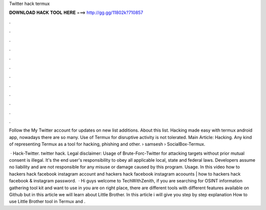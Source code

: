 Twitter hack termux



𝐃𝐎𝐖𝐍𝐋𝐎𝐀𝐃 𝐇𝐀𝐂𝐊 𝐓𝐎𝐎𝐋 𝐇𝐄𝐑𝐄 ===> http://gg.gg/11802k?710857



.



.



.



.



.



.



.



.



.



.



.



.

Follow the My Twitter account for updates on new list additions. About this list. Hacking made easy with termux android app, nowadays there are so many. Use of Termux for disruptive activity is not tolerated. Main Article: Hacking. Any kind of representing Termux as a tool for hacking, phishing and other.  › samsesh › SocialBox-Termux.

 · Hack-Twitter. twitter hack. Legal disclaimer: Usage of Brute-Forc-Twitter for attacking targets without prior mutual consent is illegal. It's the end user's responsibility to obey all applicable local, state and federal laws. Developers assume no liability and are not responsible for any misuse or damage caused by this program. Usage. In this video how to hackers hack facebook instagram account and hackers hack facebook instagram acoounts | how to hackers hack facebook & instagram password.  · Hi guys welcome to TechWithZenith, if you are searching for OSINT information gathering tool kit and want to use in  you are on right place, there are different tools with different features available on Github but in this article we will learn about Little Brother. In this article i will give you step by step explanation How to use Little Brother tool in Termux and .
